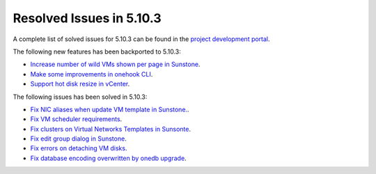 .. _resolved_issues_5103:

Resolved Issues in 5.10.3
--------------------------------------------------------------------------------

A complete list of solved issues for 5.10.3 can be found in the `project development portal <https://github.com/OpenNebula/one/milestone/33>`__.

The following new features has been backported to 5.10.3:

- `Increase number of wild VMs shown per page in Sunstone <https://github.com/OpenNebula/one/issues/4162>`__.
- `Make some improvements in onehook CLI <https://github.com/OpenNebula/one/issues/4203>`__.
- `Support hot disk resize in vCenter <https://github.com/OpenNebula/one/issues/1542>`__.

The following issues has been solved in 5.10.3:

- `Fix NIC aliases when update VM template in Sunstone. <https://github.com/OpenNebula/one/issues/4178>`__.
- `Fix VM scheduler requirements <https://github.com/OpenNebula/one/issues/4177>`__.
- `Fix clusters on Virtual Networks Templates in Sunsonte <https://github.com/OpenNebula/one/issues/4169>`__.
- `Fix edit group dialog in Sunstone <https://github.com/OpenNebula/one/issues/4153>`__.
- `Fix errors on detaching VM disks <https://github.com/OpenNebula/one/issues/4164>`__.
- `Fix database encoding overwritten by onedb upgrade <https://github.com/OpenNebula/one/issues/4212>`__.
